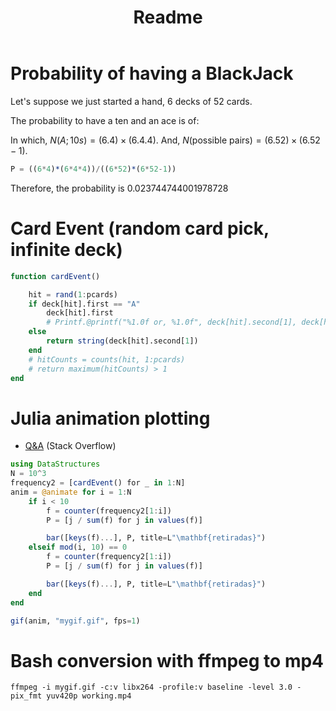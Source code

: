 #+title: Readme

* Probability of having a BlackJack

Let's suppose we just started a hand, 6 decks of 52 cards.

The probability to have a ten and an ace is of:
\begin{equation}
\begin{aligned}
P(\text{BJ}) = \dfrac{N(A;10s)}{N(\text{possible pairs})}
\end{aligned}
\end{equation}

In which, $N(A;10s)=(6.4)\times(6.4.4)$. And, $N(\text{possible pairs})=(6.52)\times(6.52-1)$.


#+begin_src julia :session main :result output
P = ((6*4)*(6*4*4))/((6*52)*(6*52-1))
#+end_src

Therefore, the probability is 0.023744744001978728
* Card Event (random card pick, infinite deck)
#+begin_src julia :session main :result output
function cardEvent()

    hit = rand(1:pcards)
    if deck[hit].first == "A"
        deck[hit].first
        # Printf.@printf("%1.0f or, %1.0f", deck[hit].second[1], deck[hit].second[2])
    else
        return string(deck[hit].second[1])
    end
    # hitCounts = counts(hit, 1:pcards)
    # return maximum(hitCounts) > 1
end
#+end_src

* Julia animation plotting
- [[https://stackoverflow.com/questions/46535347/how-to-animate-changing-histogram-in-plots-jl][Q&A]] (Stack Overflow)
#+begin_src julia :session main :result output
using DataStructures
N = 10^3
frequency2 = [cardEvent() for _ in 1:N]
anim = @animate for i = 1:N
    if i < 10
        f = counter(frequency2[1:i])
        P = [j / sum(f) for j in values(f)]

        bar([keys(f)...], P, title=L"\mathbf{retiradas}")
    elseif mod(i, 10) == 0
        f = counter(frequency2[1:i])
        P = [j / sum(f) for j in values(f)]

        bar([keys(f)...], P, title=L"\mathbf{retiradas}")
    end
end

gif(anim, "mygif.gif", fps=1)
#+end_src
* Bash conversion with ffmpeg to mp4
#+begin_src shell
ffmpeg -i mygif.gif -c:v libx264 -profile:v baseline -level 3.0 -pix_fmt yuv420p working.mp4
#+end_src
